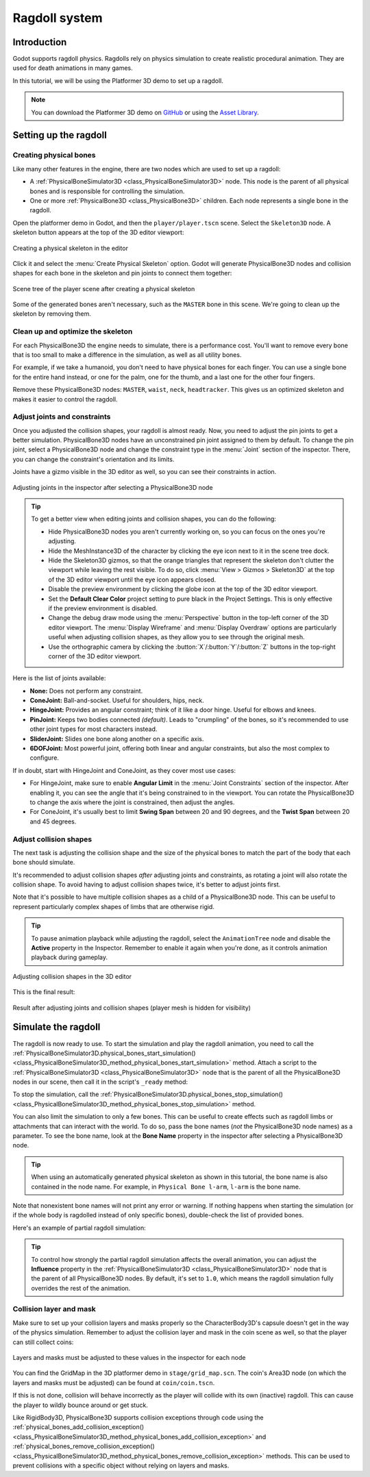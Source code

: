 .. _doc_ragdoll_system:

Ragdoll system
==============

Introduction
------------

Godot supports ragdoll physics. Ragdolls rely on physics simulation to create
realistic procedural animation. They are used for death animations in many games.

In this tutorial, we will be using the Platformer 3D demo to set up a ragdoll.

.. note::

    You can download the Platformer 3D demo on
    `GitHub <https://github.com/godotengine/godot-demo-projects/tree/master/3d/platformer>`_
    or using the `Asset Library <https://godotengine.org/asset-library/asset/2748>`_.

Setting up the ragdoll
----------------------

Creating physical bones
~~~~~~~~~~~~~~~~~~~~~~~

Like many other features in the engine, there are two nodes which are used
to set up a ragdoll:

- A :ref:`PhysicalBoneSimulator3D <class_PhysicalBoneSimulator3D>` node.
  This node is the parent of all physical bones and is responsible
  for controlling the simulation.
- One or more :ref:`PhysicalBone3D <class_PhysicalBone3D>` children.
  Each node represents a single bone in the ragdoll.

Open the platformer demo in Godot, and then the ``player/player.tscn`` scene.
Select the ``Skeleton3D`` node. A skeleton button appears at the top of the
3D editor viewport:

.. figure:: img/ragdoll_system_create_physical_skeleton.webp
   :align: center
   :alt: Creating a physical skeleton in the editor

   Creating a physical skeleton in the editor

Click it and select the :menu:`Create Physical Skeleton` option. Godot will generate
PhysicalBone3D nodes and collision shapes for each bone in the skeleton and
pin joints to connect them together:

.. figure:: img/ragdoll_system_skeleton_scene_tree.webp
   :align: center
   :alt: Scene tree of the player scene after creating a physical skeleton

   Scene tree of the player scene after creating a physical skeleton

Some of the generated bones aren't necessary, such as the ``MASTER`` bone in this scene.
We're going to clean up the skeleton by removing them.

Clean up and optimize the skeleton
~~~~~~~~~~~~~~~~~~~~~~~~~~~~~~~~~~

For each PhysicalBone3D the engine needs to simulate, there is a performance cost.
You'll want to remove every bone that is too small to make a difference in the simulation,
as well as all utility bones.

For example, if we take a humanoid, you don't need to have physical bones for each finger.
You can use a single bone for the entire hand instead, or one for the palm, one for the thumb,
and a last one for the other four fingers.

Remove these PhysicalBone3D nodes: ``MASTER``, ``waist``, ``neck``, ``headtracker``.
This gives us an optimized skeleton and makes it easier to control the ragdoll.

Adjust joints and constraints
~~~~~~~~~~~~~~~~~~~~~~~~~~~~~

Once you adjusted the collision shapes, your ragdoll is almost ready. Now, you need
to adjust the pin joints to get a better simulation. PhysicalBone3D nodes have an
unconstrained pin joint assigned to them by default. To change the pin joint,
select a PhysicalBone3D node and change the constraint type in the :menu:`Joint` section
of the inspector. There, you can change the constraint's orientation and its limits.

Joints have a gizmo visible in the 3D editor as well, so you can see their constraints
in action.

.. figure:: img/ragdoll_system_adjust_joints_inspector.webp
   :align: center
   :alt: Adjusting joints in the inspector after selecting a PhysicalBone3D node

   Adjusting joints in the inspector after selecting a PhysicalBone3D node

.. tip::

    To get a better view when editing joints and collision shapes, you can do the following:

    - Hide PhysicalBone3D nodes you aren't currently working on, so you can focus
      on the ones you're adjusting.
    - Hide the MeshInstance3D of the character by clicking the eye icon next to it
      in the scene tree dock.
    - Hide the Skeleton3D gizmos, so that the orange triangles that represent the skeleton
      don't clutter the viewport while leaving the rest visible.
      To do so, click :menu:`View > Gizmos > Skeleton3D` at the top of the 3D editor
      viewport until the eye icon appears closed.
    - Disable the preview environment by clicking the globe icon at the top of
      the 3D editor viewport.
    - Set the **Default Clear Color** project setting to pure black in the Project Settings.
      This is only effective if the preview environment is disabled.
    - Change the debug draw mode using the :menu:`Perspective` button
      in the top-left corner of the 3D editor viewport. The :menu:`Display Wireframe`
      and :menu:`Display Overdraw` options are particularly useful when adjusting
      collision shapes, as they allow you to see through the original mesh.
    - Use the orthographic camera by clicking the :button:`X`/:button:`Y`/:button:`Z`
      buttons in the top-right corner of the 3D editor viewport.

Here is the list of joints available:

- **None:** Does not perform any constraint.
- **ConeJoint:** Ball-and-socket. Useful for shoulders, hips, neck.
- **HingeJoint:** Provides an angular constraint; think of it like a door hinge.
  Useful for elbows and knees.
- **PinJoint:** Keeps two bodies connected *(default)*.
  Leads to "crumpling" of the bones, so it's recommended to use other joint types
  for most characters instead.
- **SliderJoint:** Slides one bone along another on a specific axis.
- **6DOFJoint:** Most powerful joint, offering both linear and angular constraints,
  but also the most complex to configure.

If in doubt, start with HingeJoint and ConeJoint, as they cover most use cases:

- For HingeJoint, make sure to enable **Angular Limit** in the
  :menu:`Joint Constraints` section of the inspector. After enabling it,
  you can see the angle that it's being constrained to in the viewport.
  You can rotate the PhysicalBone3D to change the axis where the joint
  is constrained, then adjust the angles.
- For ConeJoint, it's usually best to limit **Swing Span** between 20 and
  90 degrees, and the **Twist Span** between 20 and 45 degrees.

Adjust collision shapes
~~~~~~~~~~~~~~~~~~~~~~~

The next task is adjusting the collision shape and the size of the physical bones
to match the part of the body that each bone should simulate.

It's recommended to adjust collision shapes *after* adjusting joints and constraints,
as rotating a joint will also rotate the collision shape. To avoid having
to adjust collision shapes twice, it's better to adjust joints first.

Note that it's possible to have multiple collision shapes as a child of a
PhysicalBone3D node. This can be useful to represent particularly complex
shapes of limbs that are otherwise rigid.

.. tip::

    To pause animation playback while adjusting the ragdoll, select the
    ``AnimationTree`` node and disable the **Active** property in the Inspector.
    Remember to enable it again when you're done, as it controls animation playback
    during gameplay.

.. figure:: img/ragdoll_system_adjust_collision_shapes.webp
   :align: center
   :alt: Adjusting collision shapes in the 3D editor

   Adjusting collision shapes in the 3D editor

This is the final result:

.. figure:: img/ragdoll_system_result.webp
   :align: center
   :alt: Result after adjusting joints and collision shapes (player mesh is hidden for visibility)

   Result after adjusting joints and collision shapes (player mesh is hidden for visibility)

Simulate the ragdoll
--------------------

The ragdoll is now ready to use. To start the simulation and play the ragdoll animation,
you need to call the
:ref:`PhysicalBoneSimulator3D.physical_bones_start_simulation() <class_PhysicalBoneSimulator3D_method_physical_bones_start_simulation>`
method. Attach a script to the :ref:`PhysicalBoneSimulator3D <class_PhysicalBoneSimulator3D>` node
that is the parent of all the PhysicalBone3D nodes in our scene, then call it in the script's
``_ready`` method:

.. tabs::
 .. code-tab:: gdscript GDScript

    func _ready():
        physical_bones_start_simulation()

 .. code-tab:: csharp

    public override void _Ready()
    {
        PhysicalBonesStartSimulation();
    }

To stop the simulation, call the
:ref:`PhysicalBoneSimulator3D.physical_bones_stop_simulation() <class_PhysicalBoneSimulator3D_method_physical_bones_stop_simulation>`
method.

.. video:: video/ragdoll_system_full_simulation.webm
    :alt: Full simulation of ragdoll system, with the player falling to the ground
    :autoplay:
    :loop:
    :muted:
    :align: default
    :width: 100%

You can also limit the simulation to only a few bones. This can be useful
to create effects such as ragdoll limbs or attachments that can interact
with the world. To do so, pass the bone names (*not* the PhysicalBone3D
node names) as a parameter. To see the bone name, look at the
**Bone Name** property in the inspector after selecting a PhysicalBone3D node.

.. tip::

    When using an automatically generated physical skeleton as shown in this tutorial,
    the bone name is also contained in the node name. For example, in
    ``Physical Bone l-arm``, ``l-arm`` is the bone name.

.. tabs::
 .. code-tab:: gdscript GDScript

    func _ready():
        physical_bones_start_simulation(["l-arm", "r-arm"])

 .. code-tab:: csharp

    public override void _Ready()
    {
        PhysicalBonesStartSimulation(["l-arm", "r-arm"]);
    }

Note that nonexistent bone names will not print any error or warning. If
nothing happens when starting the simulation (or if the whole body is ragdolled
instead of only specific bones), double-check the list of provided bones.

Here's an example of partial ragdoll simulation:

.. video:: video/ragdoll_system_partial_simulation.webm
    :alt: Partial simulation of ragdoll system, with arms flailing while the player is walking
    :autoplay:
    :loop:
    :muted:
    :align: default
    :width: 100%

.. tip::

    To control how strongly the partial ragdoll simulation affects the overall animation,
    you can adjust the **Influence** property in the
    :ref:`PhysicalBoneSimulator3D <class_PhysicalBoneSimulator3D>` node that is the
    parent of all PhysicalBone3D nodes. By default, it's set to ``1.0``, which means
    the ragdoll simulation fully overrides the rest of the animation.

Collision layer and mask
~~~~~~~~~~~~~~~~~~~~~~~~

Make sure to set up your collision layers and masks properly so the
CharacterBody3D's capsule doesn't get in the way of the physics simulation.
Remember to adjust the collision layer and mask in the coin scene
as well, so that the player can still collect coins:

.. figure:: img/ragdoll_system_collision_layers_masks.webp
   :align: center
   :alt: Layers and masks must be adjusted to these values in the inspector for each node

   Layers and masks must be adjusted to these values in the inspector for each node

You can find the GridMap in the 3D platformer demo in ``stage/grid_map.scn``.
The coin's Area3D node (on which the layers and masks must be adjusted)
can be found at ``coin/coin.tscn``.

If this is not done, collision will behave incorrectly as the player will collide
with its own (inactive) ragdoll. This can cause the player to wildly
bounce around or get stuck.

Like RigidBody3D, PhysicalBone3D supports collision exceptions through code
using the :ref:`physical_bones_add_collision_exception() <class_PhysicalBoneSimulator3D_method_physical_bones_add_collision_exception>`
and :ref:`physical_bones_remove_collision_exception() <class_PhysicalBoneSimulator3D_method_physical_bones_remove_collision_exception>`
methods. This can be used to prevent collisions with a specific object
without relying on layers and masks.

.. seealso::

    For more information, see :ref:`doc_physics_introduction_collision_layers_and_masks`.
